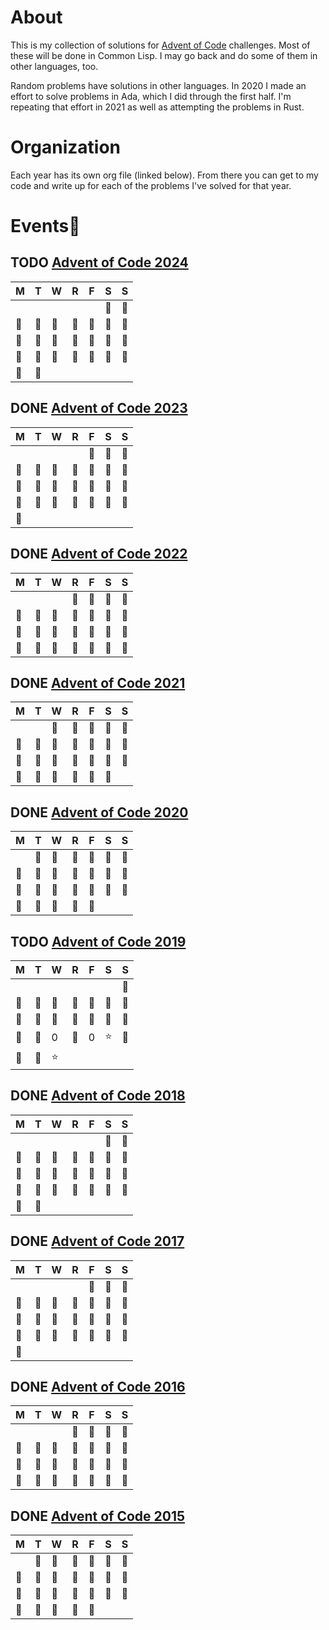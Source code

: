 #+STARTUP: indent content
#+OPTIONS: toc:nil num:nil
* About
This is my collection of solutions for [[http://adventofcode.com][Advent of Code]] challenges. Most
of these will be done in Common Lisp. I may go back and do some of
them in other languages, too.

Random problems have solutions in other languages. In 2020 I made an
effort to solve problems in Ada, which I did through the first
half. I'm repeating that effort in 2021 as well as attempting the
problems in Rust.
* Organization
Each year has its own org file (linked below). From there you can get
to my code and write up for each of the problems I've solved for that
year.
* Events🌚
** TODO [[file:2024/aoc2024.org][Advent of Code 2024]]
| M  | T  | W  | R  | F  | S  | S  |
|----+----+----+----+----+----+----|
|    |    |    |    |    | 🌟 | 🌚 |
| 🌚 | 🌚 | 🌚 | 🌚 | 🌚 | 🌚 | 🌚 |
| 🌚 | 🌚 | 🌚 | 🌚 | 🌚 | 🌚 | 🌚 |
| 🌚 | 🌚 | 🌚 | 🌚 | 🌚 | 🌚 | 🌚 |
| 🌚 | 🌚 |    |    |    |    |    |
** DONE [[file:2023/aoc2023.org][Advent of Code 2023]]
| M  | T  | W  | R  | F  | S  | S  |
|----+----+----+----+----+----+----|
|    |    |    |    | 🌟 | 🌟 | 🌟 |
| 🌟 | 🌟 | 🌟 | 🌟 | 🌟 | 🌟 | 🌟 |
| 🌟 | 🌟 | 🌟 | 🌟 | 🌟 | 🌟 | 🌟 |
| 🌟 | 🌟 | 🌟 | 🌟 | 🌟 | 🌟 | 🌟 |
| 🌟 |    |    |    |    |    |    |
** DONE [[file:2022/aoc2022.org][Advent of Code 2022]]
| M  | T  | W  | R  | F  | S  | S  |
|----+----+----+----+----+----+----|
|    |    |    | 🌟 | 🌟 | 🌟 | 🌟 |
| 🌟 | 🌟 | 🌟 | 🌟 | 🌟 | 🌟 | 🌟 |
| 🌟 | 🌟 | 🌟 | 🌟 | 🌟 | 🌟 | 🌟 |
| 🌟 | 🌟 | 🌟 | 🌟 | 🌟 | 🌟 | 🌟 |
** DONE [[file:2021/aoc2021.org][Advent of Code 2021]]
| M  | T  | W  | R  | F  | S  | S  |
|----+----+----+----+----+----+----|
|    |    | 🌟 | 🌟 | 🌟 | 🌟 | 🌟 |
| 🌟 | 🌟 | 🌟 | 🌟 | 🌟 | 🌟 | 🌟 |
| 🌟 | 🌟 | 🌟 | 🌟 | 🌟 | 🌟 | 🌟 |
| 🌟 | 🌟 | 🌟 | 🌟 | 🌟 | 🌟 |    |
** DONE [[file:2020/aoc2020.org][Advent of Code 2020]]
| M  | T  | W  | R  | F  | S  | S  |
|----+----+----+----+----+----+----|
|    | 🌟 | 🌟 | 🌟 | 🌟 | 🌟 | 🌟 |
| 🌟 | 🌟 | 🌟 | 🌟 | 🌟 | 🌟 | 🌟 |
| 🌟 | 🌟 | 🌟 | 🌟 | 🌟 | 🌟 | 🌟 |
| 🌟 | 🌟 | 🌟 | 🌟 | 🌟 |    |    |
** TODO [[file:2019/aoc2019.org][Advent of Code 2019]]
| M  | T  | W  | R  | F  | S  | S  |
|----+----+----+----+----+----+----|
|    |    |    |    |    |    | 🌟 |
| 🌟 | 🌟 | 🌟 | 🌟 | 🌟 | 🌟 | 🌟 |
| 🌟 | 🌟 | 🌟 | 🌟 | 🌟 | 🌟 | 🌟 |
| 🌟 | 🌟 | 0  | 🌟 | 0  | ⭐ | 🌟 |
| 🌟 | 🌟 | ⭐ |    |    |    |    |
** DONE [[file:2018/aoc2018.org][Advent of Code 2018]]
| M  | T  | W  | R  | F  | S  | S  |
|----+----+----+----+----+----+----|
|    |    |    |    |    | 🌟 | 🌟 |
| 🌟 | 🌟 | 🌟 | 🌟 | 🌟 | 🌟 | 🌟 |
| 🌟 | 🌟 | 🌟 | 🌟 | 🌟 | 🌟 | 🌟 |
| 🌟 | 🌟 | 🌟 | 🌟 | 🌟 | 🌟 | 🌟 |
| 🌟 | 🌟 |    |    |    |    |    |
** DONE [[file:2017/aoc2017.org][Advent of Code 2017]]
| M  | T  | W  | R  | F  | S  | S  |
|----+----+----+----+----+----+----|
|    |    |    |    | 🌟 | 🌟 | 🌟 |
| 🌟 | 🌟 | 🌟 | 🌟 | 🌟 | 🌟 | 🌟 |
| 🌟 | 🌟 | 🌟 | 🌟 | 🌟 | 🌟 | 🌟 |
| 🌟 | 🌟 | 🌟 | 🌟 | 🌟 | 🌟 | 🌟 |
| 🌟 |    |    |    |    |    |    |
** DONE [[file:2016/aoc2016.org][Advent of Code 2016]]
| M  | T  | W  | R  | F  | S  | S  |
|----+----+----+----+----+----+----|
|    |    |    | 🌟 | 🌟 | 🌟 | 🌟 |
| 🌟 | 🌟 | 🌟 | 🌟 | 🌟 | 🌟 | 🌟 |
| 🌟 | 🌟 | 🌟 | 🌟 | 🌟 | 🌟 | 🌟 |
| 🌟 | 🌟 | 🌟 | 🌟 | 🌟 | 🌟 | 🌟 |
** DONE [[file:2015/aoc2015.org][Advent of Code 2015]]
| M  | T  | W  | R  | F  | S  | S  |
|----+----+----+----+----+----+----|
|    | 🌟 | 🌟 | 🌟 | 🌟 | 🌟 | 🌟 |
| 🌟 | 🌟 | 🌟 | 🌟 | 🌟 | 🌟 | 🌟 |
| 🌟 | 🌟 | 🌟 | 🌟 | 🌟 | 🌟 | 🌟 |
| 🌟 | 🌟 | 🌟 | 🌟 | 🌟 |    |    |
